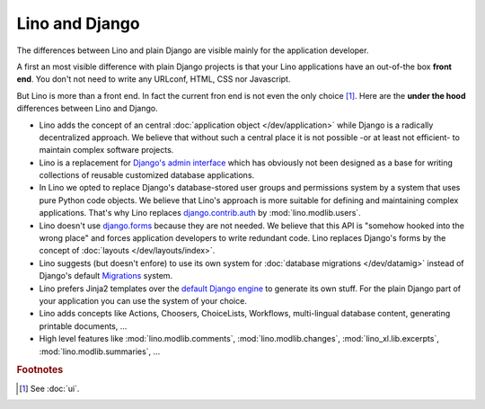 ===============
Lino and Django
===============

The differences between Lino and plain Django are visible mainly for
the application developer.

A first an most visible difference with plain Django projects is that
your Lino applications have an out-of-the box **front end**.  You
don't not need to write any URLconf, HTML, CSS nor Javascript.

But Lino is more than a front end. In fact the current fron end is not even the
only choice [#ui]_.  Here are the **under the hood** differences between Lino
and Django.

- Lino adds the concept of an central :doc:`application object
  </dev/application>` while Django is a radically decentralized approach. We
  believe that without such a central place it is not possible -or at least not
  efficient- to maintain complex software projects.

- Lino is a replacement for `Django's admin interface
  <http://docs.djangoproject.com/en/2.2/ref/contrib/admin>`__ which has
  obviously not been designed as a base for writing collections of reusable
  customized database applications.

- In Lino we opted to replace Django's database-stored user groups and
  permissions system by a system that uses pure Python code objects. We believe
  that Lino's approach is more suitable for defining and maintaining complex
  applications.  That's why Lino replaces `django.contrib.auth
  <https://docs.djangoproject.com/en/2.2/ref/contrib/auth/>`__ by
  :mod:`lino.modlib.users`.

- Lino doesn't use `django.forms
  <https://docs.djangoproject.com/en/2.2/ref/forms/>`__ because they
  are not needed.  We believe that this API is "somehow hooked into
  the wrong place" and forces application developers to write
  redundant code. Lino replaces Django's forms by the concept of
  :doc:`layouts </dev/layouts/index>`.

- Lino suggests (but doesn't enfore) to use its own system for
  :doc:`database migrations </dev/datamig>` instead of Django's default
  `Migrations
  <https://docs.djangoproject.com/en/2.2/topics/migrations/>`_ system.

- Lino prefers Jinja2 templates over the `default Django engine
  <https://docs.djangoproject.com/en/2.2/topics/templates/>`_ to
  generate its own stuff.  For the plain Django part of your
  application you can use the system of your choice.

- Lino adds concepts like Actions, Choosers, ChoiceLists, Workflows,
  multi-lingual database content, generating printable documents, ...

- High level features like
  :mod:`lino.modlib.comments`,
  :mod:`lino.modlib.changes`,
  :mod:`lino_xl.lib.excerpts`,
  :mod:`lino.modlib.summaries`, ...


.. rubric:: Footnotes

.. [#ui] See :doc:`ui`.
